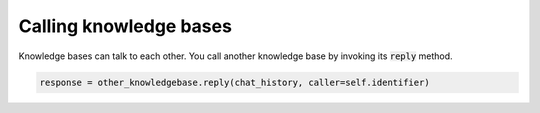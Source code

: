 .. _calling:

Calling knowledge bases
======================================

Knowledge bases can talk to each other. You call another knowledge base by invoking its :code:`reply` method.

.. code-block:: python

    response = other_knowledgebase.reply(chat_history, caller=self.identifier)





